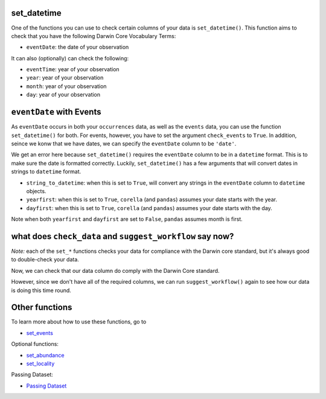 .. _set_datetime:

set_datetime
======================================

One of the functions you can use to check certain columns of your data is ``set_datetime()``.  
This function aims to check that you have the following Darwin Core Vocabulary Terms:

- ``eventDate``: the date of your observation

It can also (optionally) can check the following:

- ``eventTime``: year of your observation
- ``year``: year of your observation
- ``month``: year of your observation
- ``day``: year of your observation

.. prompt:: python

    >>> import corella
    >>> import pandas as pd
    >>> events = pd.read_csv('<YOUR-FILENAME>.csv')

``eventDate`` with Events
====================================================

As ``eventDate`` occurs in both your ``occurrences`` data, as well as the ``events`` data, you can 
use the function ``set_datetime()`` for both.  For events, however, you have to set the argument 
``check_events`` to ``True``.  In addition, seince we konw that we have dates, we can specify the 
``eventDate``  column to be ``'date'``.

.. prompt:: python

    >>> my_dwca.set_datetime(check_events=True,
    ...                      eventDate='date')

.. program-output:: python galaxias_user_guide/longitudinal_studies/events_workflow.py 9

We get an error here because ``set_datetime()`` requires the ``eventDate`` column to be in a ``datetime`` 
format.  This is to make sure the date is formatted correctly.  Luckily, ``set_datetime()`` has a few 
arguments that will convert dates in strings to ``datetime`` format.  

- ``string_to_datetime``: when this is set to ``True``, will convert any strings in the ``eventDate`` column to ``datetime`` objects.
- ``yearfirst``: when this is set to ``True``, ``corella`` (and ``pandas``) assumes your date starts with the year.
- ``dayfirst``: when this is set to ``True``, ``corella`` (and ``pandas``) assumes your date starts with the day.

Note when both ``yearfirst`` and ``dayfirst`` are set to ``False``, ``pandas`` assumes month is first.

.. prompt:: python

    >>> my_dwca.set_datetime(dataframe=events,
    ...                      eventDate='date',
    ...                      string_to_datetime=True,
    ...                      yearfirst=False,
    ...                      dayfirst=True)

.. program-output:: python galaxias_user_guide/longitudinal_studies/events_workflow.py 10

what does ``check_data`` and ``suggest_workflow`` say now? 
=============================================================

*Note:* each of the ``set_*`` functions checks your data for compliance with the 
Darwin core standard, but it's always good to double-check your data.

Now, we can check that our data column do comply with the Darwin Core standard.

.. prompt:: python

    >>> my_dwca.check_data(events=events)

.. program-output:: python galaxias_user_guide/longitudinal_studies/events_workflow.py 11

However, since we don't have all of the required columns, we can run ``suggest_workflow()`` 
again to see how our data is doing this time round.

.. prompt:: python

    >>> my_dwca.suggest_workflow(dataframe=events)

.. program-output:: python galaxias_user_guide/longitudinal_studies/events_workflow.py 12

Other functions
=====================================

To learn more about how to use these functions, go to 

- `set_events <set_events.html>`_

Optional functions:

- `set_abundance <set_abundance_events>`_
- `set_locality <set_locality_events.html>`_

Passing Dataset:

- `Passing Dataset <passing_dataset.html>`_